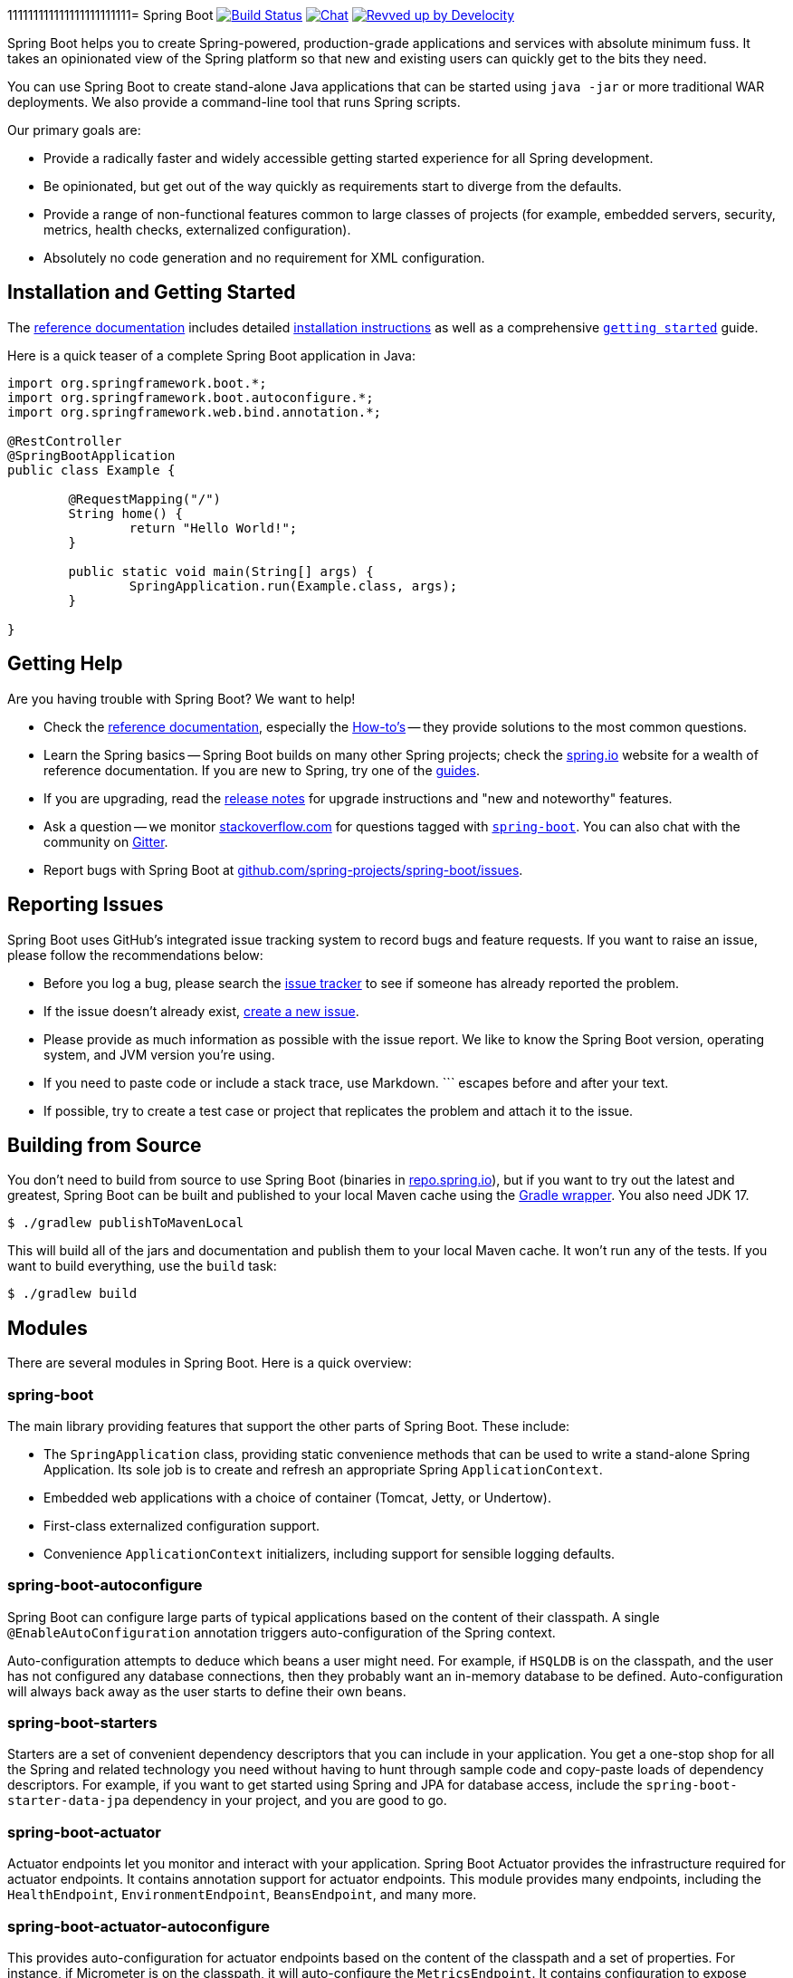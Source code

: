 111111111111111111111111= Spring Boot image:https://github.com/spring-projects/spring-boot/actions/workflows/build-and-deploy-snapshot.yml/badge.svg?branch=main["Build Status", link="https://github.com/spring-projects/spring-boot/actions/workflows/build-and-deploy-snapshot.yml?query=branch%3Amain"] image:https://badges.gitter.im/Join Chat.svg["Chat",link="https://gitter.im/spring-projects/spring-boot?utm_source=badge&utm_medium=badge&utm_campaign=pr-badge&utm_content=badge"] image:https://img.shields.io/badge/Revved%20up%20by-Develocity-06A0CE?logo=Gradle&labelColor=02303A["Revved up by Develocity", link="https://ge.spring.io/scans?&search.rootProjectNames=Spring%20Boot%20Build&search.rootProjectNames=spring-boot-build"]

:docs: https://docs.spring.io/spring-boot/docs/current-SNAPSHOT/reference 
:github: https://github.com/spring-projects/spring-boot

Spring Boot helps you to create Spring-powered, production-grade applications and services with absolute minimum fuss.
It takes an opinionated view of the Spring platform so that new and existing users can quickly get to the bits they need.

You can use Spring Boot to create stand-alone Java applications that can be started using `java -jar` or more traditional WAR deployments.
We also provide a command-line tool that runs Spring scripts.

Our primary goals are:

* Provide a radically faster and widely accessible getting started experience for all Spring development.
* Be opinionated, but get out of the way quickly as requirements start to diverge from the defaults.
* Provide a range of non-functional features common to large classes of projects (for example, embedded servers, security, metrics, health checks, externalized configuration).
* Absolutely no code generation and no requirement for XML configuration.



== Installation and Getting Started

The {docs}/html/[reference documentation] includes detailed {docs}/html/getting-started.html#getting-started-installing-spring-boot[installation instructions] as well as a comprehensive {docs}/html/getting-started.html#getting-started-first-application[``getting started``] guide.

Here is a quick teaser of a complete Spring Boot application in Java:

[source,java]
----
import org.springframework.boot.*;
import org.springframework.boot.autoconfigure.*;
import org.springframework.web.bind.annotation.*;

@RestController
@SpringBootApplication
public class Example {

	@RequestMapping("/")
	String home() {
		return "Hello World!";
	}

	public static void main(String[] args) {
		SpringApplication.run(Example.class, args);
	}

}
----



== Getting Help

Are you having trouble with Spring Boot? We want to help!

* Check the {docs}/html/[reference documentation], especially the {docs}/html/howto.html#howto[How-to's] -- they provide solutions to the most common questions.
* Learn the Spring basics -- Spring Boot builds on many other Spring projects; check the https://spring.io[spring.io] website for a wealth of reference documentation.
  If you are new to Spring, try one of the https://spring.io/guides[guides].
* If you are upgrading, read the {github}/wiki[release notes] for upgrade instructions and "new and noteworthy" features.
* Ask a question -- we monitor https://stackoverflow.com[stackoverflow.com] for questions tagged with https://stackoverflow.com/tags/spring-boot[`spring-boot`].
  You can also chat with the community on https://gitter.im/spring-projects/spring-boot[Gitter].
* Report bugs with Spring Boot at {github}/issues[github.com/spring-projects/spring-boot/issues].



== Reporting Issues

Spring Boot uses GitHub's integrated issue tracking system to record bugs and feature requests.
If you want to raise an issue, please follow the recommendations below:

* Before you log a bug, please search the {github}/issues[issue tracker] to see if someone has already reported the problem.
* If the issue doesn't already exist, {github}/issues/new[create a new issue].
* Please provide as much information as possible with the issue report.
We like to know the Spring Boot version, operating system, and JVM version you're using.
* If you need to paste code or include a stack trace, use Markdown.
+++```+++ escapes before and after your text.
* If possible, try to create a test case or project that replicates the problem and attach it to the issue.



== Building from Source

You don't need to build from source to use Spring Boot (binaries in https://repo.spring.io[repo.spring.io]), but if you want to try out the latest and greatest, Spring Boot can be built and published to your local Maven cache using the https://docs.gradle.org/current/userguide/gradle_wrapper.html[Gradle wrapper].
You also need JDK 17.

[source,shell]
----
$ ./gradlew publishToMavenLocal
----

This will build all of the jars and documentation and publish them to your local Maven cache.
It won't run any of the tests.
If you want to build everything, use the `build` task:

[source,shell]
----
$ ./gradlew build
----



== Modules

There are several modules in Spring Boot. Here is a quick overview:



=== spring-boot

The main library providing features that support the other parts of Spring Boot. These include:

* The `SpringApplication` class, providing static convenience methods that can be used to write a stand-alone Spring Application.
  Its sole job is to create and refresh an appropriate Spring `ApplicationContext`.
* Embedded web applications with a choice of container (Tomcat, Jetty, or Undertow).
* First-class externalized configuration support.
* Convenience `ApplicationContext` initializers, including support for sensible logging defaults.



=== spring-boot-autoconfigure

Spring Boot can configure large parts of typical applications based on the content of their classpath.
A single `@EnableAutoConfiguration` annotation triggers auto-configuration of the Spring context.

Auto-configuration attempts to deduce which beans a user might need. For example, if `HSQLDB` is on the classpath, and the user has not configured any database connections, then they probably want an in-memory database to be defined.
Auto-configuration will always back away as the user starts to define their own beans.



=== spring-boot-starters

Starters are a set of convenient dependency descriptors that you can include in your application.
You get a one-stop shop for all the Spring and related technology you need without having to hunt through sample code and copy-paste loads of dependency descriptors.
For example, if you want to get started using Spring and JPA for database access, include the `spring-boot-starter-data-jpa` dependency in your project, and you are good to go.



=== spring-boot-actuator

Actuator endpoints let you monitor and interact with your application.
Spring Boot Actuator provides the infrastructure required for actuator endpoints.
It contains annotation support for actuator endpoints.
This module provides many endpoints, including the `HealthEndpoint`, `EnvironmentEndpoint`, `BeansEndpoint`, and many more.



=== spring-boot-actuator-autoconfigure

This provides auto-configuration for actuator endpoints based on the content of the classpath and a set of properties.
For instance, if Micrometer is on the classpath, it will auto-configure the `MetricsEndpoint`.
It contains configuration to expose endpoints over HTTP or JMX.
Just like Spring Boot AutoConfigure, this will back away as the user starts to define their own beans.



=== spring-boot-test

This module contains core items and annotations that can be helpful when testing your application.



=== spring-boot-test-autoconfigure

Like other Spring Boot auto-configuration modules, spring-boot-test-autoconfigure provides auto-configuration for tests based on the classpath.
It includes many annotations that can automatically configure a slice of your application that needs to be tested.



=== spring-boot-loader

Spring Boot Loader provides the secret sauce that allows you to build a single jar file that can be launched using `java -jar`.
Generally, you will not need to use `spring-boot-loader` directly but work with the link:spring-boot-project/spring-boot-tools/spring-boot-gradle-plugin[Gradle] or link:spring-boot-project/spring-boot-tools/spring-boot-maven-plugin[Maven] plugin instead.



=== spring-boot-devtools

The spring-boot-devtools module provides additional development-time features, such as automatic restarts, for a smoother application development experience.
Developer tools are automatically disabled when running a fully packaged application.



== Guides

The https://spring.io/[spring.io] site contains several guides that show how to use Spring Boot step-by-step:

* https://spring.io/guides/gs/spring-boot/[Building an Application with Spring Boot] is an introductory guide that shows you how to create an application, run it, and add some management services.
* https://spring.io/guides/gs/actuator-service/[Building a RESTful Web Service with Spring Boot Actuator] is a guide to creating a REST web service and also shows how the server can be configured.
* https://spring.io/guides/gs/convert-jar-to-war/[Converting a Spring Boot JAR Application to a WAR] shows you how to run applications in a web server as a WAR file.



== License

Spring Boot is Open Source software released under the https://www.apache.org/licenses/LICENSE-2.0.html[Apache 2.0 license].

